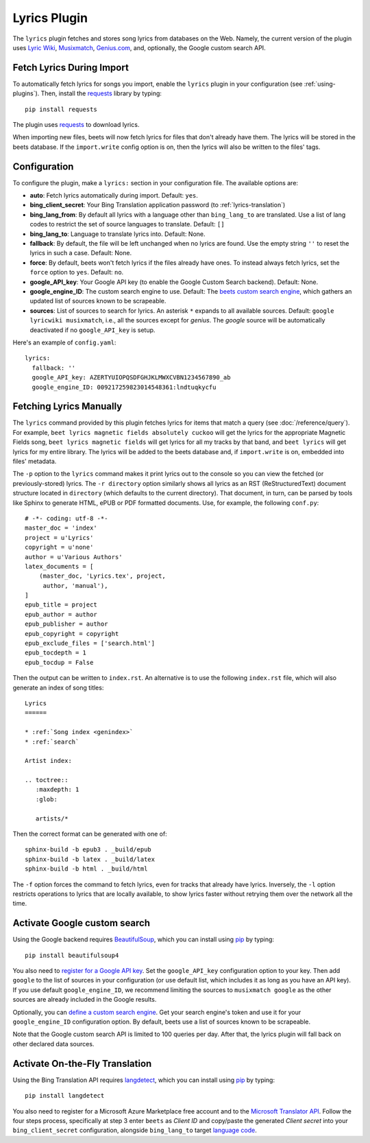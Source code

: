 Lyrics Plugin
=============

The ``lyrics`` plugin fetches and stores song lyrics from databases on the Web.
Namely, the current version of the plugin uses `Lyric Wiki`_, 
`Musixmatch`_, `Genius.com`_, and, optionally, the Google custom search API.

.. _Lyric Wiki: http://lyrics.wikia.com/
.. _Musixmatch: https://www.musixmatch.com/
.. _Genius.com: http://genius.com/


Fetch Lyrics During Import
--------------------------

To automatically fetch lyrics for songs you import, enable the ``lyrics``
plugin in your configuration (see :ref:`using-plugins`).
Then, install the `requests`_ library by typing::

    pip install requests

The plugin uses `requests`_ to download lyrics.

When importing new files, beets will now fetch lyrics for files that don't
already have them. The lyrics will be stored in the beets database. If the
``import.write`` config option is on, then the lyrics will also be written to
the files' tags.

.. _requests: http://docs.python-requests.org/en/latest/


Configuration
-------------

To configure the plugin, make a ``lyrics:`` section in your
configuration file. The available options are:

- **auto**: Fetch lyrics automatically during import.
  Default: ``yes``.
- **bing_client_secret**: Your Bing Translation application password
  (to :ref:`lyrics-translation`)
- **bing_lang_from**: By default all lyrics with a language other than
  ``bing_lang_to`` are translated. Use a list of lang codes to restrict the set
  of source languages to translate.
  Default: ``[]``
- **bing_lang_to**: Language to translate lyrics into.
  Default: None.
- **fallback**: By default, the file will be left unchanged when no lyrics are
  found. Use the empty string ``''`` to reset the lyrics in such a case.
  Default: None.
- **force**: By default, beets won't fetch lyrics if the files already have
  ones. To instead always fetch lyrics, set the ``force`` option to ``yes``.
  Default: ``no``.
- **google_API_key**: Your Google API key (to enable the Google Custom Search
  backend).
  Default: None.
- **google_engine_ID**: The custom search engine to use.
  Default: The `beets custom search engine`_, which gathers an updated list of
  sources known to be scrapeable.
- **sources**: List of sources to search for lyrics. An asterisk ``*`` expands
  to all available sources.
  Default: ``google lyricwiki musixmatch``, i.e., all the
  sources except for `genius`. The `google` source will be automatically
  deactivated if no ``google_API_key`` is setup.

Here's an example of ``config.yaml``::

    lyrics:
      fallback: ''
      google_API_key: AZERTYUIOPQSDFGHJKLMWXCVBN1234567890_ab
      google_engine_ID: 009217259823014548361:lndtuqkycfu

.. _beets custom search engine: https://www.google.com:443/cse/publicurl?cx=009217259823014548361:lndtuqkycfu

Fetching Lyrics Manually
------------------------

The ``lyrics`` command provided by this plugin fetches lyrics for items that
match a query (see :doc:`/reference/query`). For example, ``beet lyrics magnetic
fields absolutely cuckoo`` will get the lyrics for the appropriate Magnetic
Fields song, ``beet lyrics magnetic fields`` will get lyrics for all my tracks
by that band, and ``beet lyrics`` will get lyrics for my entire library. The
lyrics will be added to the beets database and, if ``import.write`` is on,
embedded into files' metadata.

The ``-p`` option to the ``lyrics`` command makes it print lyrics out to the
console so you can view the fetched (or previously-stored) lyrics. The
``-r directory`` option similarly shows all lyrics as an RST (ReStructuredText)
document structure located in ``directory`` (which defaults to the
current directory). That document, in turn, can be parsed by tools like Sphinx
to generate HTML, ePUB or PDF formatted documents. Use, for example,
the following ``conf.py``::

  # -*- coding: utf-8 -*-
  master_doc = 'index'
  project = u'Lyrics'
  copyright = u'none'
  author = u'Various Authors'
  latex_documents = [
      (master_doc, 'Lyrics.tex', project,
       author, 'manual'),
  ]
  epub_title = project
  epub_author = author
  epub_publisher = author
  epub_copyright = copyright
  epub_exclude_files = ['search.html']
  epub_tocdepth = 1
  epub_tocdup = False

Then the output can be written to ``index.rst``. An alternative is to
use the following ``index.rst`` file, which will also generate an
index of song titles::

  Lyrics
  ======
  
  * :ref:`Song index <genindex>`
  * :ref:`search`
  
  Artist index:
  
  .. toctree::
     :maxdepth: 1
     :glob:
  
     artists/*

Then the correct format can be generated with one of::

  sphinx-build -b epub3 . _build/epub
  sphinx-build -b latex . _build/latex
  sphinx-build -b html . _build/html

The ``-f`` option forces the command to fetch lyrics, even for tracks that
already have lyrics. Inversely, the ``-l`` option restricts operations
to lyrics that are locally available, to show lyrics faster without
retrying them over the network all the time.

.. _activate-google-custom-search:

Activate Google custom search
------------------------------

Using the Google backend requires `BeautifulSoup`_, which you can install
using `pip`_ by typing::

    pip install beautifulsoup4

You also need to `register for a Google API key`_. Set the ``google_API_key``
configuration option to your key.
Then add ``google`` to the list of sources in your configuration (or use
default list, which includes it as long as you have an API key).
If you use default ``google_engine_ID``, we recommend limiting the sources to
``musixmatch google`` as the other sources are already included in the Google
results.

.. _register for a Google API key: https://console.developers.google.com/

Optionally, you can `define a custom search engine`_. Get your search engine's
token and use it for your ``google_engine_ID`` configuration option. By
default, beets use a list of sources known to be scrapeable.

.. _define a custom search engine: http://www.google.com/cse/all

Note that the Google custom search API is limited to 100 queries per day.
After that, the lyrics plugin will fall back on other declared data sources.

.. _pip: http://www.pip-installer.org/
.. _BeautifulSoup: http://www.crummy.com/software/BeautifulSoup/bs4/doc/

.. _lyrics-translation:

Activate On-the-Fly Translation
-------------------------------

Using the Bing Translation API requires `langdetect`_, which you can install
using `pip`_ by typing::

    pip install langdetect

You also need to register for a Microsoft Azure Marketplace free account and
to the `Microsoft Translator API`_. Follow the four steps process, specifically
at step 3 enter ``beets`` as *Client ID* and copy/paste the generated
*Client secret* into your ``bing_client_secret`` configuration, alongside
``bing_lang_to`` target `language code`_.

.. _langdetect: https://pypi.python.org/pypi/langdetect
.. _Microsoft Translator API: https://www.microsoft.com/en-us/translator/getstarted.aspx
.. _language code: https://msdn.microsoft.com/en-us/library/hh456380.aspx
